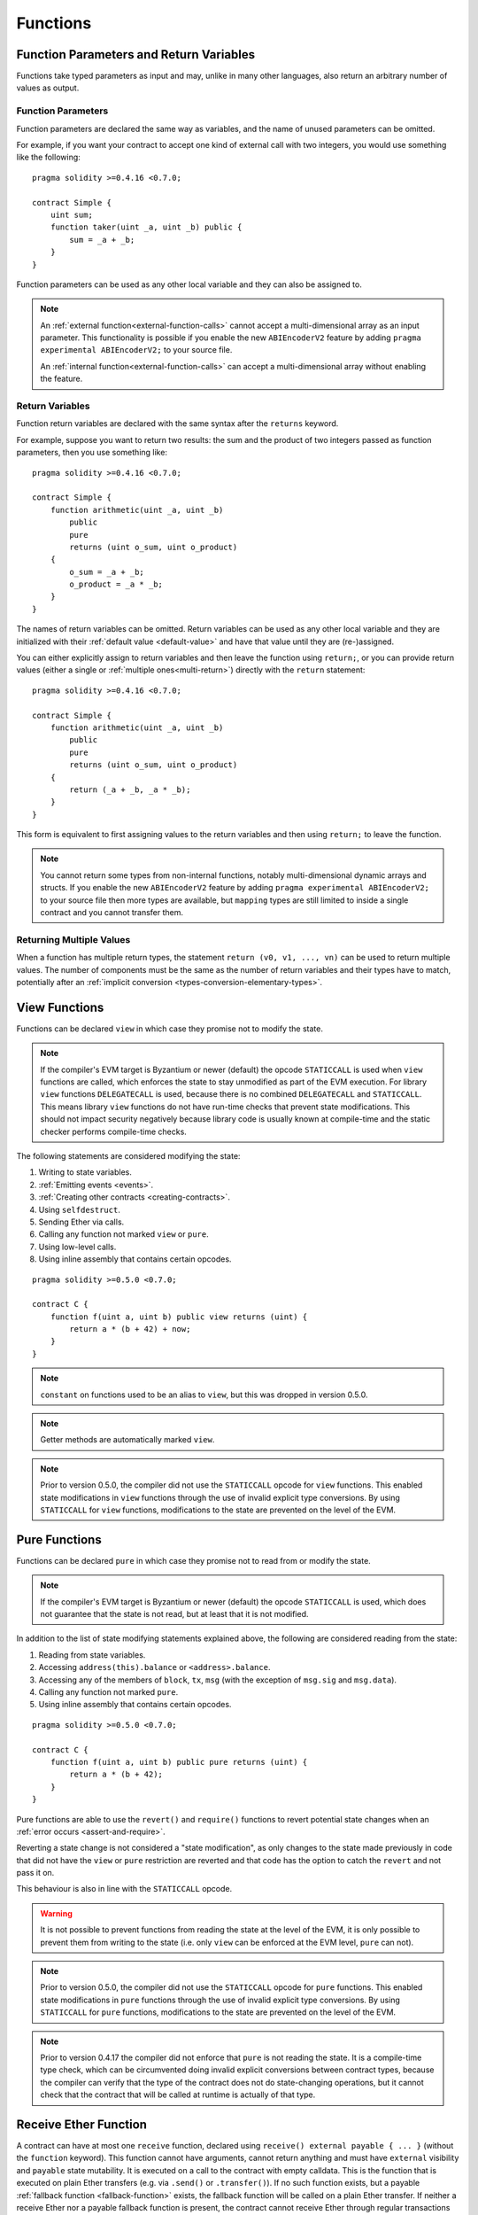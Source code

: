 .. index:: ! functions

.. _functions:

*********
Functions
*********

.. _function-parameters-return-variables:

Function Parameters and Return Variables
========================================

Functions take typed parameters as input and may, unlike in many other
languages, also return an arbitrary number of values as output.

Function Parameters
-------------------

Function parameters are declared the same way as variables, and the name of
unused parameters can be omitted.

For example, if you want your contract to accept one kind of external call
with two integers, you would use something like the following::

    pragma solidity >=0.4.16 <0.7.0;

    contract Simple {
        uint sum;
        function taker(uint _a, uint _b) public {
            sum = _a + _b;
        }
    }

Function parameters can be used as any other local variable and they can also be assigned to.

.. note::

  An :ref:`external function<external-function-calls>` cannot accept a
  multi-dimensional array as an input
  parameter. This functionality is possible if you enable the new
  ``ABIEncoderV2`` feature by adding ``pragma experimental ABIEncoderV2;`` to your source file.

  An :ref:`internal function<external-function-calls>` can accept a
  multi-dimensional array without enabling the feature.

.. index:: return array, return string, array, string, array of strings, dynamic array, variably sized array, return struct, struct

Return Variables
----------------

Function return variables are declared with the same syntax after the
``returns`` keyword.

For example, suppose you want to return two results: the sum and the product of
two integers passed as function parameters, then you use something like::

    pragma solidity >=0.4.16 <0.7.0;

    contract Simple {
        function arithmetic(uint _a, uint _b)
            public
            pure
            returns (uint o_sum, uint o_product)
        {
            o_sum = _a + _b;
            o_product = _a * _b;
        }
    }

The names of return variables can be omitted.
Return variables can be used as any other local variable and they
are initialized with their :ref:`default value <default-value>` and have that
value until they are (re-)assigned.

You can either explicitly assign to return variables and
then leave the function using ``return;``,
or you can provide return values
(either a single or :ref:`multiple ones<multi-return>`) directly with the ``return``
statement::

    pragma solidity >=0.4.16 <0.7.0;

    contract Simple {
        function arithmetic(uint _a, uint _b)
            public
            pure
            returns (uint o_sum, uint o_product)
        {
            return (_a + _b, _a * _b);
        }
    }

This form is equivalent to first assigning values to the
return variables and then using ``return;`` to leave the function.

.. note::
    You cannot return some types from non-internal functions, notably
    multi-dimensional dynamic arrays and structs. If you enable the
    new ``ABIEncoderV2`` feature by adding ``pragma experimental
    ABIEncoderV2;`` to your source file then more types are available, but
    ``mapping`` types are still limited to inside a single contract and you
    cannot transfer them.

.. _multi-return:

Returning Multiple Values
-------------------------

When a function has multiple return types, the statement ``return (v0, v1, ..., vn)`` can be used to return multiple values.
The number of components must be the same as the number of return variables
and their types have to match, potentially after an :ref:`implicit conversion <types-conversion-elementary-types>`.

.. index:: ! view function, function;view

.. _view-functions:

View Functions
==============

Functions can be declared ``view`` in which case they promise not to modify the state.

.. note::
  If the compiler's EVM target is Byzantium or newer (default) the opcode
  ``STATICCALL`` is used when ``view`` functions are called, which enforces the state
  to stay unmodified as part of the EVM execution. For library ``view`` functions
  ``DELEGATECALL`` is used, because there is no combined ``DELEGATECALL`` and ``STATICCALL``.
  This means library ``view`` functions do not have run-time checks that prevent state
  modifications. This should not impact security negatively because library code is
  usually known at compile-time and the static checker performs compile-time checks.

The following statements are considered modifying the state:

#. Writing to state variables.
#. :ref:`Emitting events <events>`.
#. :ref:`Creating other contracts <creating-contracts>`.
#. Using ``selfdestruct``.
#. Sending Ether via calls.
#. Calling any function not marked ``view`` or ``pure``.
#. Using low-level calls.
#. Using inline assembly that contains certain opcodes.

::

    pragma solidity >=0.5.0 <0.7.0;

    contract C {
        function f(uint a, uint b) public view returns (uint) {
            return a * (b + 42) + now;
        }
    }

.. note::
  ``constant`` on functions used to be an alias to ``view``, but this was dropped in version 0.5.0.

.. note::
  Getter methods are automatically marked ``view``.

.. note::
  Prior to version 0.5.0, the compiler did not use the ``STATICCALL`` opcode
  for ``view`` functions.
  This enabled state modifications in ``view`` functions through the use of
  invalid explicit type conversions.
  By using  ``STATICCALL`` for ``view`` functions, modifications to the
  state are prevented on the level of the EVM.

.. index:: ! pure function, function;pure

.. _pure-functions:

Pure Functions
==============

Functions can be declared ``pure`` in which case they promise not to read from or modify the state.

.. note::
  If the compiler's EVM target is Byzantium or newer (default) the opcode ``STATICCALL`` is used,
  which does not guarantee that the state is not read, but at least that it is not modified.

In addition to the list of state modifying statements explained above, the following are considered reading from the state:

#. Reading from state variables.
#. Accessing ``address(this).balance`` or ``<address>.balance``.
#. Accessing any of the members of ``block``, ``tx``, ``msg`` (with the exception of ``msg.sig`` and ``msg.data``).
#. Calling any function not marked ``pure``.
#. Using inline assembly that contains certain opcodes.

::

    pragma solidity >=0.5.0 <0.7.0;

    contract C {
        function f(uint a, uint b) public pure returns (uint) {
            return a * (b + 42);
        }
    }

Pure functions are able to use the ``revert()`` and ``require()`` functions to revert
potential state changes when an :ref:`error occurs <assert-and-require>`.

Reverting a state change is not considered a "state modification", as only changes to the
state made previously in code that did not have the ``view`` or ``pure`` restriction
are reverted and that code has the option to catch the ``revert`` and not pass it on.

This behaviour is also in line with the ``STATICCALL`` opcode.

.. warning::
  It is not possible to prevent functions from reading the state at the level
  of the EVM, it is only possible to prevent them from writing to the state
  (i.e. only ``view`` can be enforced at the EVM level, ``pure`` can not).

.. note::
  Prior to version 0.5.0, the compiler did not use the ``STATICCALL`` opcode
  for ``pure`` functions.
  This enabled state modifications in ``pure`` functions through the use of
  invalid explicit type conversions.
  By using  ``STATICCALL`` for ``pure`` functions, modifications to the
  state are prevented on the level of the EVM.

.. note::
  Prior to version 0.4.17 the compiler did not enforce that ``pure`` is not reading the state.
  It is a compile-time type check, which can be circumvented doing invalid explicit conversions
  between contract types, because the compiler can verify that the type of the contract does
  not do state-changing operations, but it cannot check that the contract that will be called
  at runtime is actually of that type.

.. index:: ! receive ether function, function;receive ! receive

.. _receive-ether-function:

Receive Ether Function
======================

A contract can have at most one ``receive`` function, declared using
``receive() external payable { ... }``
(without the ``function`` keyword).
This function cannot have arguments, cannot return anything and must have
``external`` visibility and ``payable`` state mutability. It is executed on a
call to the contract with empty calldata. This is the function that is executed
on plain Ether transfers (e.g. via ``.send()`` or ``.transfer()``). If no such
function exists, but a payable :ref:`fallback function <fallback-function>`
exists, the fallback function will be called on a plain Ether transfer. If
neither a receive Ether nor a payable fallback function is present, the
contract cannot receive Ether through regular transactions and throws an
exception.

In the worst case, the fallback function can only rely on 2300 gas being
available (for example when ``send`` or ``transfer`` is used), leaving little
room to perform other operations except basic logging. The following operations
will consume more gas than the 2300 gas stipend:

- Writing to storage
- Creating a contract
- Calling an external function which consumes a large amount of gas
- Sending Ether

.. warning::
    Contracts that receive Ether directly (without a function call, i.e. using ``send`` or ``transfer``)
    but do not define a receive Ether function or a payable fallback function
    throw an exception, sending back the Ether (this was different
    before Solidity v0.4.0). So if you want your contract to receive Ether,
    you have to implement a receive Ether function (using payable fallback functions for receiving Ether is
    not recommended, since it would not fail on interface confusions).


.. warning::
    A contract without a receive Ether function can receive Ether as a
    recipient of a *coinbase transaction* (aka *miner block reward*)
    or as a destination of a ``selfdestruct``.

    A contract cannot react to such Ether transfers and thus also
    cannot reject them. This is a design choice of the EVM and
    Solidity cannot work around it.

    It also means that ``address(this).balance`` can be higher
    than the sum of some manual accounting implemented in a
    contract (i.e. having a counter updated in the receive Ether function).

Below you can see an example of a Sink contract that uses function ``receive``.

::

    pragma solidity ^0.6.0;

    // This contract keeps all Ether sent to it with no way
    // to get it back.
    contract Sink {
        event Received(address, uint);
        receive() external payable {
            emit Received(msg.sender, msg.value);
        }
    }

.. index:: ! fallback function, function;fallback

.. _fallback-function:

Fallback Function
=================

A contract can have at most one ``fallback`` function, declared using ``fallback () external [payable]``
(without the ``function`` keyword).
This function cannot have arguments, cannot return anything and must have ``external`` visibility.
It is executed on a call to the contract if none of the other
functions match the given function signature, or if no data was supplied at
all and there is no :ref:`receive Ether function <receive-ether-function>`.
The fallback function always receives data, but in order to also receive Ether
it must be marked ``payable``.

In the worst case, if a payable fallback function is also used in
place of a receive function, it can only rely on 2300 gas being
available (see :ref:`receive Ether function <receive-ether-function>`
for a brief description of the implications of this).

Like any function, the fallback function can execute complex
operations as long as there is enough gas passed on to it.

.. warning::
    A ``payable`` fallback function is also executed for
    plain Ether transfers, if no :ref:`receive Ether function <receive-ether-function>`
    is present. It is recommended to always define a receive Ether
    function as well, if you define a payable fallback function
    to distinguish Ether transfers from interface confusions.

.. note::
    Even though the fallback function cannot have arguments, one can still use ``msg.data`` to retrieve
    any payload supplied with the call.
    After having checked the first four bytes of ``msg.data``,
    you can use ``abi.decode`` together with the array slice syntax to
    decode ABI-encoded data:
    ``(c, d) = abi.decode(msg.data[4:], (uint256, uint256));``
    Note that this should only be used as a last resort and
    proper functions should be used instead.


::

    pragma solidity >=0.6.2 <0.7.0;

    contract Test {
        // This function is called for all messages sent to
        // this contract (there is no other function).
        // Sending Ether to this contract will cause an exception,
        // because the fallback function does not have the `payable`
        // modifier.
        fallback() external { x = 1; }
        uint x;
    }

    contract TestPayable {
        // This function is called for all messages sent to
        // this contract, except plain Ether transfers
        // (there is no other function except the receive function).
        // Any call with non-empty calldata to this contract will execute
        // the fallback function (even if Ether is sent along with the call).
        fallback() external payable { x = 1; y = msg.value; }

        // This function is called for plain Ether transfers, i.e.
        // for every call with empty calldata.
        receive() external payable { x = 2; y = msg.value; }
        uint x;
        uint y;
    }

    contract Caller {
        function callTest(Test test) public returns (bool) {
            (bool success,) = address(test).call(abi.encodeWithSignature("nonExistingFunction()"));
            require(success);
            // results in test.x becoming == 1.

            // address(test) will not allow to call ``send`` directly, since ``test`` has no payable
            // fallback function.
            // It has to be converted to the ``address payable`` type to even allow calling ``send`` on it.
            address payable testPayable = payable(address(test));

            // If someone sends Ether to that contract,
            // the transfer will fail, i.e. this returns false here.
            return testPayable.send(2 ether);
        }

        function callTestPayable(TestPayable test) public returns (bool) {
            (bool success,) = address(test).call(abi.encodeWithSignature("nonExistingFunction()"));
            require(success);
            // results in test.x becoming == 1 and test.y becoming 0.
            (success,) = address(test).call{value: 1}(abi.encodeWithSignature("nonExistingFunction()"));
            require(success);
            // results in test.x becoming == 1 and test.y becoming 1.

            // If someone sends Ether to that contract, the receive function in TestPayable will be called.
            require(address(test).send(2 ether));
            // results in test.x becoming == 2 and test.y becoming 2 ether.
        }
    }

.. index:: ! overload

.. _overload-function:

Function Overloading
====================

A contract can have multiple functions of the same name but with different parameter
types.
This process is called "overloading" and also applies to inherited functions.
The following example shows overloading of the function
``f`` in the scope of contract ``A``.

::

    pragma solidity >=0.4.16 <0.7.0;

    contract A {
        function f(uint _in) public pure returns (uint out) {
            out = _in;
        }

        function f(uint _in, bool _really) public pure returns (uint out) {
            if (_really)
                out = _in;
        }
    }

Overloaded functions are also present in the external interface. It is an error if two
externally visible functions differ by their Solidity types but not by their external types.

::

    pragma solidity >=0.4.16 <0.7.0;

    // This will not compile
    contract A {
        function f(B _in) public pure returns (B out) {
            out = _in;
        }

        function f(address _in) public pure returns (address out) {
            out = _in;
        }
    }

    contract B {
    }


Both ``f`` function overloads above end up accepting the address type for the ABI although
they are considered different inside Solidity.

Overload resolution and Argument matching
-----------------------------------------

Overloaded functions are selected by matching the function declarations in the current scope
to the arguments supplied in the function call. Functions are selected as overload candidates
if all arguments can be implicitly converted to the expected types. If there is not exactly one
candidate, resolution fails.

.. note::
    Return parameters are not taken into account for overload resolution.

::

    pragma solidity >=0.4.16 <0.7.0;

    contract A {
        function f(uint8 _in) public pure returns (uint8 out) {
            out = _in;
        }

        function f(uint256 _in) public pure returns (uint256 out) {
            out = _in;
        }
    }

Calling ``f(50)`` would create a type error since ``50`` can be implicitly converted both to ``uint8``
and ``uint256`` types. On another hand ``f(256)`` would resolve to ``f(uint256)`` overload as ``256`` cannot be implicitly
converted to ``uint8``.
